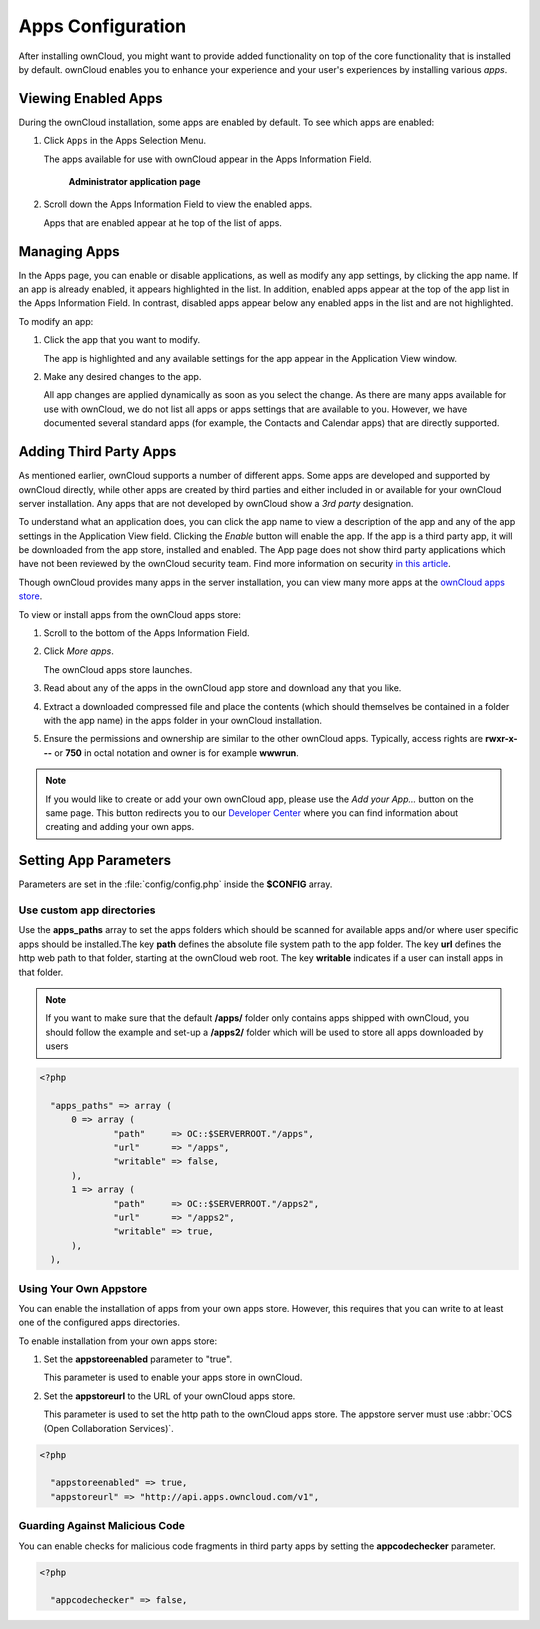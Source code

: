Apps Configuration
==================
After installing ownCloud, you might want to provide added functionality on top of the core functionality that is installed by default.  ownCloud enables you to enhance your experience and your user's experiences by installing various *apps*.

Viewing Enabled Apps
--------------------

During the ownCloud installation, some apps are enabled by default. To see which apps are enabled:

1. Click ``Apps`` in the Apps Selection Menu.

   The apps available for use with ownCloud appear in the Apps Information Field.

   .. figure:: ../images/oc_admin_app_page.png

     **Administrator application page**

2. Scroll down the Apps Information Field to view the enabled apps.

   Apps that are enabled appear at he top of the list of apps.

Managing Apps
-------------

In the Apps page, you can enable or disable applications, as well as modify any app settings, by clicking the app name.  If an app is already enabled, it appears highlighted in the list.  In addition, enabled apps appear at the top of the app list in the Apps Information Field.  In contrast, disabled apps appear below any enabled apps in the list and are not highlighted.

To modify an app:

1. Click the app that you want to modify.

   The app is highlighted and any available settings for the app appear in the Application View window.

2. Make any desired changes to the app.

   All app changes are applied dynamically as soon as you select the change.  As there are many apps available for use with ownCloud, we do not list all apps or apps settings that are available to you.  However, we have documented several standard apps (for example, the Contacts and Calendar apps) that are directly supported.

Adding Third Party Apps
-----------------------

As mentioned earlier, ownCloud supports a number of different apps.  Some apps are developed and supported by ownCloud directly, while other apps are created by third parties and either included in or available for your ownCloud server installation.  Any apps that are not developed by ownCloud show a *3rd party* designation.

To understand what an application does, you can click the app name to view a description of the app and any of the app settings in the Application View field.  Clicking the *Enable* button will enable the app.  If the app is a third party app, it will be downloaded from the app store, installed and enabled.  The App page does not show third party applications which have not been reviewed by the ownCloud security team. Find more information on security `in this article <https://owncloud.org/blog/how-owncloud-uses-encryption-to-protect-your-data/>`_.

Though ownCloud provides many apps in the server installation, you can view many more apps at the `ownCloud apps store <http://apps.owncloud.com/>`_.

To view or install apps from the ownCloud apps store:

1. Scroll to the bottom of the Apps Information Field.

2. Click *More apps*.

   The ownCloud apps store launches.

3. Read about any of the apps in the ownCloud app store and download any that you like.

4. Extract a downloaded compressed file and place the contents (which should themselves be contained in a folder with the app name) in the apps folder in your ownCloud installation.

5. Ensure the permissions and ownership are similar to the other ownCloud apps. Typically, access rights are **rwxr-x---** or **750** in octal notation and owner is for example **wwwrun**.

.. note:: If you would like to create or add your own ownCloud app, please use the *Add your App...* button on the same page. This button redirects you to our `Developer Center <http://owncloud.org/dev>`_ where you can find information about creating and adding your own apps.

Setting App Parameters
----------------------
Parameters are set in the :file:`config/config.php` inside the **$CONFIG** array.

Use custom app directories
~~~~~~~~~~~~~~~~~~~~~~~~~~
Use the **apps_paths** array to set the apps folders which should be scanned
for available apps and/or where user specific apps should be installed.The key
**path** defines the absolute file system path to the app folder. The key
**url** defines the http web path to that folder, starting at the ownCloud
web root. The key **writable** indicates if a user can install apps in that
folder.

.. note:: If you want to make sure that the default **/apps/** folder only contains apps shipped with ownCloud, you
 should follow the example and set-up a **/apps2/** folder which will be used to store all apps downloaded by users

.. code-block:: php

  <?php

    "apps_paths" => array (
        0 => array (
                "path"     => OC::$SERVERROOT."/apps",
                "url"      => "/apps",
                "writable" => false,
        ),
        1 => array (
                "path"     => OC::$SERVERROOT."/apps2",
                "url"      => "/apps2",
                "writable" => true,
        ),
    ),


Using Your Own Appstore
~~~~~~~~~~~~~~~~~~~~~~~
You can enable the installation of apps from your own apps store.  However, this requires that you can write to at least one of the configured apps directories.

To enable installation from your own apps store:

1. Set the **appstoreenabled** parameter to "true".

   This parameter is used to enable your apps store in ownCloud.

2. Set the **appstoreurl** to the URL of your ownCloud apps store.

   This parameter is used to set the http path to the ownCloud apps store. The appstore server must use :abbr:`OCS (Open Collaboration Services)`.

.. code-block:: php

  <?php

    "appstoreenabled" => true,
    "appstoreurl" => "http://api.apps.owncloud.com/v1",

Guarding Against Malicious Code
~~~~~~~~~~~~~~~~~~~~~~~~~~~~~~~

You can enable checks for malicious code fragments in third party apps
by setting the **appcodechecker** parameter.

.. code-block:: php

  <?php

    "appcodechecker" => false,
